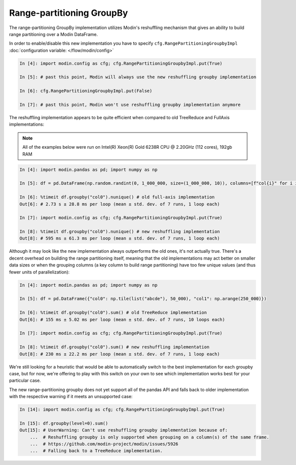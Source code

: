 Range-partitioning GroupBy
""""""""""""""""""""""""""

The range-partitioning GroupBy implementation utilizes Modin's reshuffling mechanism that gives an
ability to build range partitioning over a Modin DataFrame.

In order to enable/disable this new implementation you have to specify ``cfg.RangePartitioningGroupbyImpl``
:doc:`configuration variable: </flow/modin/config>`

.. code-block:: ipython

    In [4]: import modin.config as cfg; cfg.RangePartitioningGroupbyImpl.put(True)

    In [5]: # past this point, Modin will always use the new reshuffling groupby implementation

    In [6]: cfg.RangePartitioningGroupbyImpl.put(False)

    In [7]: # past this point, Modin won't use reshuffling groupby implementation anymore

The reshuffling implementation appears to be quite efficient when compared to old TreeReduce and FullAxis implementations:

.. note::

    All of the examples below were run on Intel(R) Xeon(R) Gold 6238R CPU @ 2.20GHz (112 cores), 192gb RAM

.. code-block:: ipython

    In [4]: import modin.pandas as pd; import numpy as np

    In [5]: df = pd.DataFrame(np.random.randint(0, 1_000_000, size=(1_000_000, 10)), columns=[f"col{i}" for i in range(10)])

    In [6]: %timeit df.groupby("col0").nunique() # old full-axis implementation
    Out[6]: # 2.73 s ± 28.8 ms per loop (mean ± std. dev. of 7 runs, 1 loop each)

    In [7]: import modin.config as cfg; cfg.RangePartitioningGroupbyImpl.put(True)

    In [8]: %timeit df.groupby("col0").nunique() # new reshuffling implementation
    Out[8]: # 595 ms ± 61.3 ms per loop (mean ± std. dev. of 7 runs, 1 loop each)

Although it may look like the new implementation always outperforms the old ones, it's not actually true.
There's a decent overhead on building the range partitioning itself, meaning that the old implementations
may act better on smaller data sizes or when the grouping columns (a key column to build range partitioning)
have too few unique values (and thus fewer units of parallelization):

.. code-block:: ipython

    In [4]: import modin.pandas as pd; import numpy as np

    In [5]: df = pd.DataFrame({"col0": np.tile(list("abcde"), 50_000), "col1": np.arange(250_000)})

    In [6]: %timeit df.groupby("col0").sum() # old TreeReduce implementation
    Out[6]: # 155 ms ± 5.02 ms per loop (mean ± std. dev. of 7 runs, 10 loops each)

    In [7]: import modin.config as cfg; cfg.RangePartitioningGroupbyImpl.put(True)

    In [8]: %timeit df.groupby("col0").sum() # new reshuffling implementation
    Out[8]: # 230 ms ± 22.2 ms per loop (mean ± std. dev. of 7 runs, 1 loop each)

We're still looking for a heuristic that would be able to automatically switch to the best implementation
for each groupby case, but for now, we're offering to play with this switch on your own to see which
implementation works best for your particular case.

The new range-partitioning groupby does not yet support all of the pandas API and falls back to older
implementation with the respective warning if it meets an unsupported case:

.. code-block:: python

    In [14]: import modin.config as cfg; cfg.RangePartitioningGroupbyImpl.put(True)

    In [15]: df.groupby(level=0).sum()
    Out[15]: # UserWarning: Can't use reshuffling groupby implementation because of:
        ...  # Reshuffling groupby is only supported when grouping on a column(s) of the same frame.
        ...  # https://github.com/modin-project/modin/issues/5926
        ...  # Falling back to a TreeReduce implementation.
